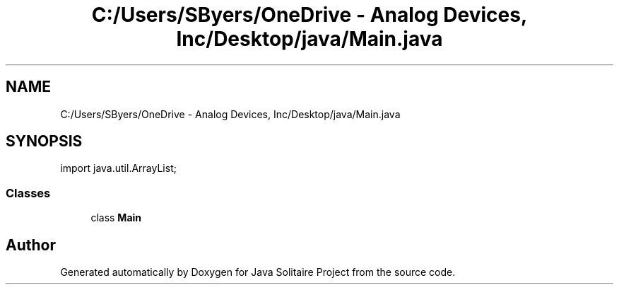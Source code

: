 .TH "C:/Users/SByers/OneDrive - Analog Devices, Inc/Desktop/java/Main.java" 3 "Version 1.0" "Java Solitaire Project" \" -*- nroff -*-
.ad l
.nh
.SH NAME
C:/Users/SByers/OneDrive - Analog Devices, Inc/Desktop/java/Main.java
.SH SYNOPSIS
.br
.PP
\fRimport java\&.util\&.ArrayList;\fP
.br

.SS "Classes"

.in +1c
.ti -1c
.RI "class \fBMain\fP"
.br
.in -1c
.SH "Author"
.PP 
Generated automatically by Doxygen for Java Solitaire Project from the source code\&.

